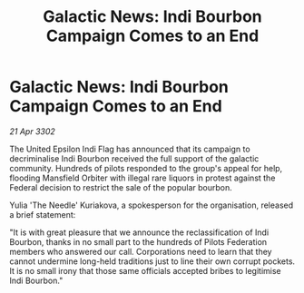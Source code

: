 :PROPERTIES:
:ID:       80dd58e0-7b6c-4f00-b8c6-e414d97afc91
:END:
#+title: Galactic News: Indi Bourbon Campaign Comes to an End
#+filetags: :Federation:3302:galnet:

* Galactic News: Indi Bourbon Campaign Comes to an End

/21 Apr 3302/

The United Epsilon Indi Flag has announced that its campaign to decriminalise Indi Bourbon received the full support of the galactic community. Hundreds of pilots responded to the group's appeal for help, flooding Mansfield Orbiter with illegal rare liquors in protest against the Federal decision to restrict the sale of the popular bourbon. 

Yulia 'The Needle' Kuriakova, a spokesperson for the organisation, released a brief statement: 

"It is with great pleasure that we announce the reclassification of Indi Bourbon, thanks in no small part to the hundreds of Pilots Federation members who answered our call. Corporations need to learn that they cannot undermine long-held traditions just to line their own corrupt pockets. It is no small irony that those same officials accepted bribes to legitimise Indi Bourbon."
